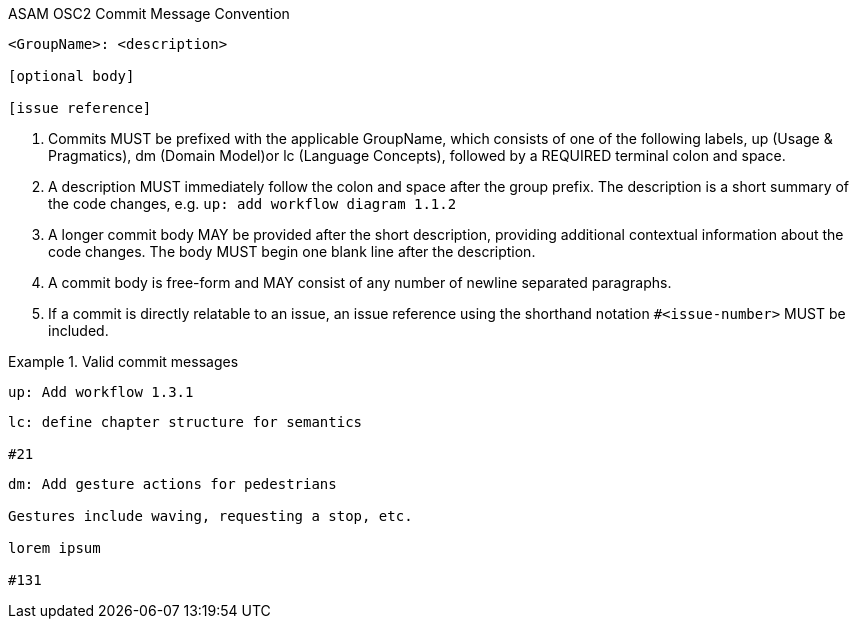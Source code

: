 .ASAM OSC2 Commit Message Convention
----
<GroupName>: <description>

[optional body]

[issue reference]
----
. Commits MUST be prefixed with the applicable GroupName, which consists of one of the following labels, up (Usage & Pragmatics), dm (Domain Model)or lc (Language Concepts), followed by a REQUIRED terminal colon and space.
. A description MUST immediately follow the colon and space after the group prefix. The description is a short summary of the code changes, e.g. ``up: add workflow diagram 1.1.2``
. A longer commit body MAY be provided after the short description, providing additional contextual information about the code changes. The body MUST begin one blank line after the description.
. A commit body is free-form and MAY consist of any number of newline separated paragraphs.
. If a commit is directly relatable to an issue, an issue reference using the shorthand notation ``#<issue-number>`` MUST be included. 

.Valid commit messages
====
----
up: Add workflow 1.3.1
----
----
lc: define chapter structure for semantics

#21
----
----
dm: Add gesture actions for pedestrians

Gestures include waving, requesting a stop, etc.

lorem ipsum

#131
----
====

